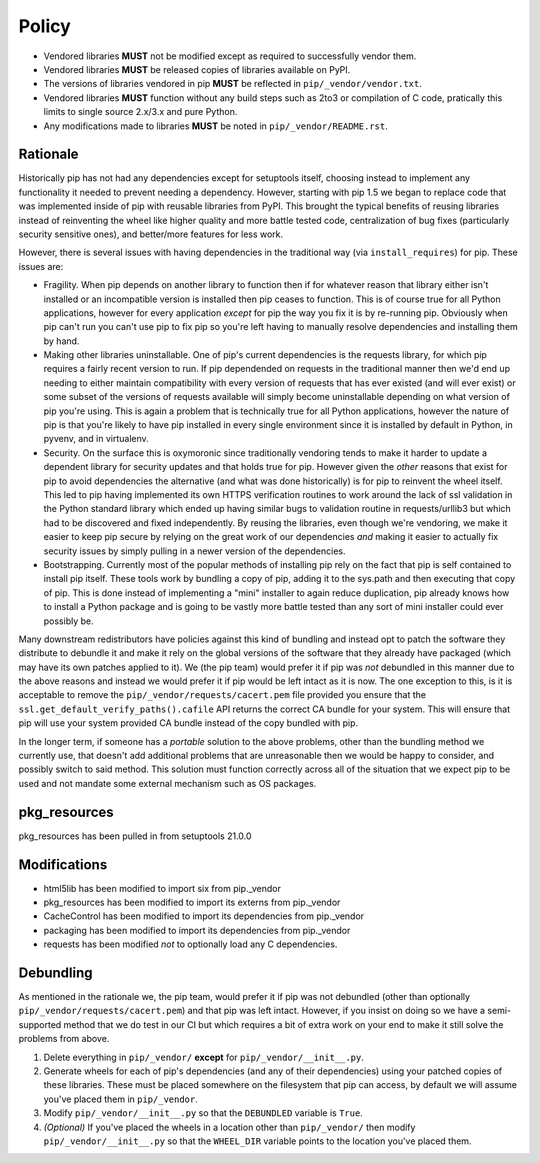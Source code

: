 Policy
======

* Vendored libraries **MUST** not be modified except as required to
  successfully vendor them.

* Vendored libraries **MUST** be released copies of libraries available on
  PyPI.

* The versions of libraries vendored in pip **MUST** be reflected in
  ``pip/_vendor/vendor.txt``.

* Vendored libraries **MUST** function without any build steps such as 2to3 or
  compilation of C code, pratically this limits to single source 2.x/3.x and
  pure Python.

* Any modifications made to libraries **MUST** be noted in
  ``pip/_vendor/README.rst``.


Rationale
---------

Historically pip has not had any dependencies except for setuptools itself,
choosing instead to implement any functionality it needed to prevent needing
a dependency. However, starting with pip 1.5 we began to replace code that was
implemented inside of pip with reusable libraries from PyPI. This brought the
typical benefits of reusing libraries instead of reinventing the wheel like
higher quality and more battle tested code, centralization of bug fixes
(particularly security sensitive ones), and better/more features for less work.

However, there is several issues with having dependencies in the traditional
way (via ``install_requires``) for pip. These issues are:

* Fragility. When pip depends on another library to function then if for
  whatever reason that library either isn't installed or an incompatible
  version is installed then pip ceases to function. This is of course true for
  all Python applications, however for every application *except* for pip the
  way you fix it is by re-running pip. Obviously when pip can't run you can't
  use pip to fix pip so you're left having to manually resolve dependencies and
  installing them by hand.

* Making other libraries uninstallable. One of pip's current dependencies is
  the requests library, for which pip requires a fairly recent version to run.
  If pip dependended on requests in the traditional manner then we'd end up
  needing to either maintain compatibility with every version of requests that
  has ever existed (and will ever exist) or some subset of the versions of
  requests available will simply become uninstallable depending on what version
  of pip you're using. This is again a problem that is technically true for all
  Python applications, however the nature of pip is that you're likely to have
  pip installed in every single environment since it is installed by default
  in Python, in pyvenv, and in virtualenv.

* Security. On the surface this is oxymoronic since traditionally vendoring
  tends to make it harder to update a dependent library for security updates
  and that holds true for pip. However given the *other* reasons that exist for
  pip to avoid dependencies the alternative (and what was done historically) is
  for pip to reinvent the wheel itself. This led to pip having implemented
  its own HTTPS verification routines to work around the lack of ssl
  validation in the Python standard library which ended up having similar bugs
  to validation routine in requests/urllib3 but which had to be discovered and
  fixed independently. By reusing the libraries, even though we're vendoring,
  we make it easier to keep pip secure by relying on the great work of our
  dependencies *and* making it easier to actually fix security issues by simply
  pulling in a newer version of the dependencies.

* Bootstrapping. Currently most of the popular methods of installing pip rely
  on the fact that pip is self contained to install pip itself. These tools
  work by bundling a copy of pip, adding it to the sys.path and then executing
  that copy of pip. This is done instead of implementing a "mini" installer to
  again reduce duplication, pip already knows how to install a Python package
  and is going to be vastly more battle tested than any sort of mini installer
  could ever possibly be.

Many downstream redistributors have policies against this kind of bundling and
instead opt to patch the software they distribute to debundle it and make it
rely on the global versions of the software that they already have packaged
(which may have its own patches applied to it). We (the pip team) would prefer
it if pip was *not* debundled in this manner due to the above reasons and
instead we would prefer it if pip would be left intact as it is now. The one
exception to this, is it is acceptable to remove the
``pip/_vendor/requests/cacert.pem`` file provided you ensure that the
``ssl.get_default_verify_paths().cafile`` API returns the correct CA bundle for
your system. This will ensure that pip will use your system provided CA bundle
instead of the copy bundled with pip.

In the longer term, if someone has a *portable* solution to the above problems,
other than the bundling method we currently use, that doesn't add additional
problems that are unreasonable then we would be happy to consider, and possibly
switch to said method. This solution must function correctly across all of the
situation that we expect pip to be used and not mandate some external mechanism
such as OS packages.


pkg_resources
-------------

pkg_resources has been pulled in from setuptools 21.0.0


Modifications
-------------

* html5lib has been modified to import six from pip._vendor
* pkg_resources has been modified to import its externs from pip._vendor
* CacheControl has been modified to import its dependencies from pip._vendor
* packaging has been modified to import its dependencies from pip._vendor
* requests has been modified *not* to optionally load any C dependencies.


Debundling
----------

As mentioned in the rationale we, the pip team, would prefer it if pip was not
debundled (other than optionally ``pip/_vendor/requests/cacert.pem``) and that
pip was left intact. However, if you insist on doing so we have a
semi-supported method that we do test in our CI but which requires a bit of
extra work on your end to make it still solve the problems from above.

1. Delete everything in ``pip/_vendor/`` **except** for
   ``pip/_vendor/__init__.py``.

2. Generate wheels for each of pip's dependencies (and any of their
   dependencies) using your patched copies of these libraries. These must be
   placed somewhere on the filesystem that pip can access, by default we will
   assume you've placed them in ``pip/_vendor``.

3. Modify ``pip/_vendor/__init__.py`` so that the ``DEBUNDLED`` variable is
   ``True``.

4. *(Optional)* If you've placed the wheels in a location other than
   ``pip/_vendor/`` then modify ``pip/_vendor/__init__.py`` so that the
   ``WHEEL_DIR`` variable points to the location you've placed them.
